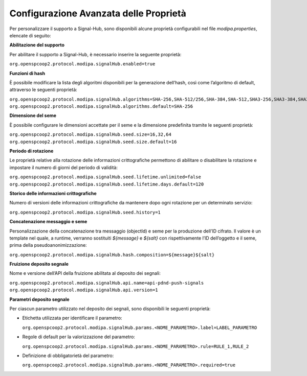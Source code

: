 .. _modipa_signalhub_properties:

Configurazione Avanzata delle Proprietà
---------------------------------------

Per personalizzare il supporto a Signal-Hub, sono disponibili alcune proprietà configurabili nel file `modipa.properties`, elencate di seguito:

**Abilitazione del supporto**

Per abilitare il supporto a Signal-Hub, è necessario inserire la seguente proprietà:

``org.openspcoop2.protocol.modipa.signalHub.enabled=true``

**Funzioni di hash**

È possibile modificare la lista degli algoritmi disponibili per la generazione dell’hash, così come l’algoritmo di default, attraverso le seguenti proprietà:

``org.openspcoop2.protocol.modipa.signalHub.algorithms=SHA-256,SHA-512/256,SHA-384,SHA-512,SHA3-256,SHA3-384,SHA3-512,SHAKE128,SHAKE256``
``org.openspcoop2.protocol.modipa.signalHub.algorithms.default=SHA-256``

**Dimensione del seme**

È possibile configurare le dimensioni accettate per il seme e la dimensione predefinita tramite le seguenti proprietà:

``org.openspcoop2.protocol.modipa.signalHub.seed.size=16,32,64``
``org.openspcoop2.protocol.modipa.signalHub.seed.size.default=16``

**Periodo di rotazione**

Le proprietà relative alla rotazione delle informazioni crittografiche permettono di abilitare o disabilitare la rotazione e impostare il numero di giorni del periodo di validità:

``org.openspcoop2.protocol.modipa.signalHub.seed.lifetime.unlimited=false``
``org.openspcoop2.protocol.modipa.signalHub.seed.lifetime.days.default=120``

**Storico delle informazioni crittografiche**

Numero di versioni delle informazioni crittografiche da mantenere dopo ogni rotazione per un determinato servizio:

``org.openspcoop2.protocol.modipa.signalHub.seed.history=1``

**Concatenazione messaggio e seme**

Personalizzazione della concatenazione tra messaggio (objectId) e seme per la produzione dell’ID cifrato. Il valore è un template nel quale, a runtime, verranno sostituiti `${message}` e `${salt}` con rispettivamente l’ID dell’oggetto e il seme, prima della pseudoanonimizzazione:

``org.openspcoop2.protocol.modipa.signalHub.hash.composition=${message}${salt}``

**Fruizione deposito segnale**

Nome e versione dell’API della fruizione abilitata al deposito dei segnali:

``org.openspcoop2.protocol.modipa.signalHub.api.name=api-pdnd-push-signals``
``org.openspcoop2.protocol.modipa.signalHub.api.version=1``

**Parametri deposito segnale**

Per ciascun parametro utilizzato nel deposito dei segnali, sono disponibili le seguenti proprietà:

- Etichetta utilizzata per identificare il parametro:

  ``org.openspcoop2.protocol.modipa.signalHub.params.<NOME_PARAMETRO>.label=LABEL_PARAMETRO``

- Regole di default per la valorizzazione del parametro:

  ``org.openspcoop2.protocol.modipa.signalHub.params.<NOME_PARAMETRO>.rule=RULE_1,RULE_2``

- Definizione di obbligatorietà del parametro:

  ``org.openspcoop2.protocol.modipa.signalHub.params.<NOME_PARAMETRO>.required=true``





